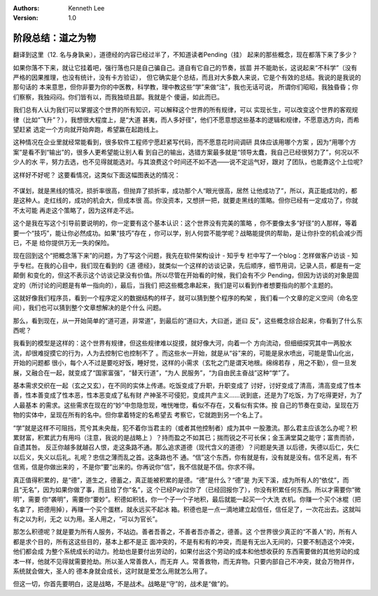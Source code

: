 .. Kenneth Lee 版权所有 2018-2019

:Authors: Kenneth Lee
:Version: 1.0

阶段总结：道之为物
******************

翻译到这里（12. 名与身孰亲），道德经的内容已经过半了，不知道读者Pending（挂）
起来的那些概念，现在都落下来了多少？

如果你落不下来，就让它挂着吧，强行落也只是自己骗自己。道自有它自己的节奏，拔苗
并不能助长，这说起来“不科学”（没有严格的因果推理，也没有统计，没有卡方验证），
但它确实是个总结，而且对大多数人来说，它是个有效的总结。我说的是我说的那句话的
本来意思，但你非要为你的中医教，科学教，理中教这些“学”来做“注”，我也无话可说，
所谓你们昭昭，我独昏昏；你们察察，我独闷闷。你们皆有以，而我独顽且鄙。我就是个
傻逼，如此而已。

我们总有人认为我们可以掌握这个世界的所有知识，可以解释这个世界的所有规律，可以
实现长生，可以改变这个世界的客观规律（比如“飞升”？），我想很大程度上，是“大道
甚夷，而人多好径”，他们不愿意想这些基本的逻辑和规律，不愿意选方向，而希望赶紧
选定一个方向就开始奔跑，希望赢在起跑线上。

这种情况在企业里就经常能看到，很多软件工程师宁愿赶紧写代码，而不愿意花时间调研
具体应该用哪个方案 ，因为“用哪个方案”是看不到“输出”的，很多人更希望能让别人看
到自己的输出，选错方案最多就是“领导太蠢，我自己已经很努力了”，何况以不少人的水
平，努力去选，也不见得就能选对。与其浪费这个时间还不如不选——说不定运气好，跟对
了团队，也能靠这个上位呢?

这样好不好呢？ 这要看情况，这类似下面这幅图表达的情况：

  .. figure:: _static/谋划和不谋划.png
        :alt: 谋划和不谋划示意

不谋划，就是黑线的情况，损折率很高，但抛弃了损折率，成功那个人“眼光很高，居然
让他成功了”，所以，真正能成功的，都是这种人。走红线的，成功的机会大，但成本很
高。你没资本，又想拼一把，就要走黑线的策略。但你已经有一定成功了，你就不太可能
再走这个策略了，因为这样走不远。

这个是我在写这个引导前要说明的，你一定要有这个基本认识：这个世界没有完美的策略
，你不要像太多“好径”的人那样，等着要一个“技巧”，能让你必然成功。如果“技巧”存在
，你可以学，别人何尝不能学呢？战略能提供的帮助，是让你扑空的机会减少而已，不是
给你提供万无一失的保险。

现在回到这个“把概念落下来”的问题，为了写这个问题，我先在软件架构设计 - 知乎专
栏中写了一个blog：怎样做客户访谈 - 知乎专栏。在我的心目中，我们现在看到的《道
德经》，就类似一个这样的访谈记录，先后顺序，细节用词，记录人员，都是有一定颠倒
和变化的，但这不表示这个访谈记录没有价值。所以尽管在开始看的时候，我们会有不少
Pending，但因为访谈的对象是固定的（所讨论的问题是有单一指向的），最后，当我们
把这些概念串起来，我们是可以看到作者想要指向的那个主题的。

这就好像我们程序员，看到一个程序定义的数据结构的样子，就可以猜到整个程序的构架
，我们看一个文章的定义空间（命名空间），我们也可以猜到整个文章想解决的是个什么
问题。

那么，看到现在，从一开始简单的“道可道，非常道”，到最后的“道曰大，大曰逝，逝曰
反”，这些概念综合起来，你看到了什么东西呢？

我看到的模型是这样的：这个世界有规律，但这些规律难以捉摸，就好像大河，向着一个
方向流动，但细细探究其中一两股水流，却很难捉摸它的行为，人为去控制它也控制不了
。而这些水一开始，就是从“谷”来的，可能是泉水喷出，可能是雪山化出，开始的问题都
很小，每个人不过是要吃好饭，睡好觉，这样的小需求（玄牝之门是谓天地根。绵绵若存
，用之不勤），但一旦发展，又融合在一起，就变成了“国家富强”，“替天行道”，“为人
民服务”，“为自由民主奋战”这种“学”了。

基本需求交织在一起（玄之又玄），在不同的实体上传递。吃饭变成了升职，升职变成了
讨好，讨好变成了清高，清高变成了性本善，性本善变成了性本恶，性本恶变成了私有财
产神圣不可侵犯，变成共产主义……说到底，还是为了吃饭，为了吃得更好，为了人最基本
的需求。这些需求在现在的“妙”中忽隐忽现，唯恍唯惚，看似不存在，又看似有实体。按
自己的节奏在变动，呈现在万物的实体中，呈现在所有的名中。但你拿着特定的名希望去
考察它，它就跑到另一个名上了。

“学”就是这样不可阻挡，荒兮其未央哉，犯不着你当君主的（或者其他控制者）成为其中
一股激流。那么君主应该怎么办呢？积累财富，积累武力有用吗（注意，我说的是战略上
）？持而盈之不如其已；揣而锐之不可长保；金玉满堂莫之能守；富贵而骄，自遗其咎。
反正你越多就越召人恨，走这条路不通。那么追求道德（现代含义的道德）？问题是失道
以后德，失德以后仁，失仁以后义，失义以后礼。礼呢？忠信之薄而乱之首。这条路也不
通。“信”这个东西，你有就是有，没有就是没有。信不足焉，有不信焉，信是你做出来的
，不是你“要”出来的。你再说你“信”，我不信就是不信。你求不得。

真正值得积累的，是“德”，道生之，德蓄之，真正能被积累的是德。“德”是什么？“德”是
为天下溪，成为所有人的“依仗”，而且“无名”，因为如果你做了事，而且给了你“名”，这
个已经Pay过你了（已经回报你了），你没有积累任何东西。所以才需要你“微明”，需要
你“袭明”，需要你“要妙”。积德如积钱，你一个子一个子地积，最后就能一起买一个大洗
衣机。你赚一个买个冰棍（把名拿了，把德用掉），再赚一个买个蛋糕，就永远买不起冰
箱。积德也是一点一滴地建立起信任，信任足了，一次花出去。这就叫有之以为利，无之
以为用。圣人用之，“可以为官长”。

那怎么积德呢？就是要为所有人服务，不站边。善者吾善之，不善者吾亦善之，德善。这
个世界很少真正的“不善人”的，所有人都是求个目的，所有这这些目的，基本上都不是正
面冲突的，不是有和有的冲突，而是有无出入无间的，只要不制造这个冲突，他们都会成
为整个系统成长的动力。抢劫也是要付出劳动的，如果付出这个劳动的成本和他想收获的
东西需要做的其他劳动的成本一样，他就不见得就需要抢劫。所以圣人常善救人，而无弃
人。常善救物，而无弃物。只要内部自己不冲突，就会万物并作，系统就会做大，圣人的
德本身就会成长，这时就是爱怎么用就怎么用了。

但这一切，你首先要明白，这是战略，不是战术。战略是“守”的，战术是“做”的。

.. vim: tw=78 fo+=mM
